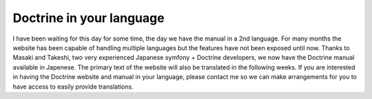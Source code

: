Doctrine in your language
=========================

I have been waiting for this day for some time, the day we have the
manual in a 2nd language. For many months the website has been
capable of handling multiple languages but the features have not
been exposed until now. Thanks to Masaki and Takeshi, two very
experienced Japanese symfony + Doctrine developers, we now have the
Doctrine manual available in Japenese. The primary text of the
website will also be translated in the following weeks. If you are
interested in having the Doctrine website and manual in your
language, please contact me so we can make arrangements for you to
have access to easily provide translations.



.. author:: jwage <jonwage@gmail.com>
.. categories:: none
.. tags:: none
.. comments::
